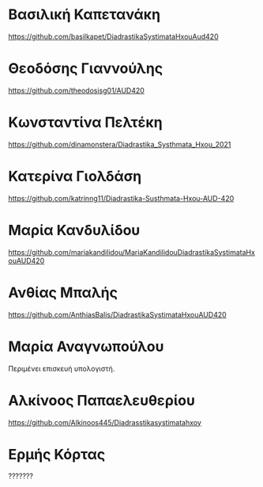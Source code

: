 
* Βασιλική Καπετανάκη
https://github.com/basilkapet/DiadrastikaSystimataHxouAud420 

* Θεοδόσης Γιαννούλης
https://github.com/theodosisg01/AUD420 

* Κωνσταντίνα Πελτέκη
https://github.com/dinamonstera/Diadrastika_Systhmata_Hxou_2021

* Κατερίνα Γιολδάση
https://github.com/katrinng11/Diadrastika-Susthmata-Hxou-AUD-420 

* Μαρία Κανδυλίδου 

https://github.com/mariakandilidou/MariaKandilidouDiadrastikaSystimataHxouAUD420

* Ανθίας Μπαλής
https://github.com/AnthiasBalis/DiadrastikaSystimataHxouAUD420 

* Μαρία Αναγνωπούλου
Περιμένει επισκευή υπολογιστή.

* Αλκίνοος Παπαελευθερίου
https://github.com/Alkinoos445/Diadrasstikasystimatahxoy

* Ερμής Κόρτας
??????? 
